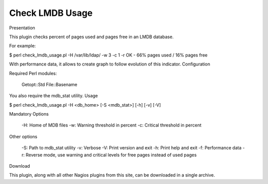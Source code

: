 ****************
Check LMDB Usage
****************

Presentation

This plugin checks percent of pages used and pages free in an LMDB database.

For example:

$ perl check_lmdb_usage.pl -H /var/lib/ldap/ -w 3 -c 1 -r
OK - 66% pages used / 16% pages free

With performance data, it allows to create graph to follow evolution of this indicator.
Configuration

Required Perl modules:

    Getopt::Std
    File::Basename

You also require the mdb_stat utility.
Usage

$ perl check_lmdb_usage.pl -H <db_home> [-S <mdb_stat>] [-h] [-v] [-V]

Mandatory Options

    -H: Home of MDB files
    -w: Warning threshold in percent
    -c: Critical threshold in percent

Other options

    -S: Path to mdb_stat utility
    -v: Verbose
    -V: Print version and exit
    -h: Print help and exit
    -f: Performance data
    -r: Reverse mode, use warning and critical levels for free pages instead of used pages

Download

This plugin, along with all other Nagios plugins from this site, can be downloaded in a single archive.

